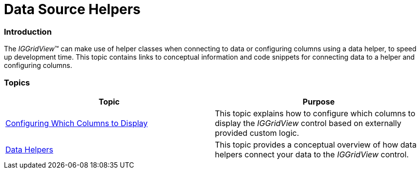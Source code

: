 ﻿////

|metadata|
{
    "name": "iggridview-data-source-helpers",
    "controlName": ["IGGridView"],
    "tags": ["Data Binding","Grids","How Do I"],
    "guid": "3beb6678-bd07-4759-8998-186d2b32f585",  
    "buildFlags": [],
    "createdOn": "2012-07-16T14:10:23.0592989Z"
}
|metadata|
////

= Data Source Helpers

=== Introduction

The  _IGGridView_™ can make use of helper classes when connecting to data or configuring columns using a data helper, to speed up development time. This topic contains links to conceptual information and code snippets for connecting data to a helper and configuring columns.

=== Topics

[options="header", cols="a,a"]
|====
|Topic|Purpose

| link:iggridview-column-definitions.html[Configuring Which Columns to Display]
|This topic explains how to configure which columns to display the _IGGridView_ control based on externally provided custom logic.

| link:iggridview-data-helpers.html[Data Helpers]
|This topic provides a conceptual overview of how data helpers connect your data to the _IGGridView_ control.

|====